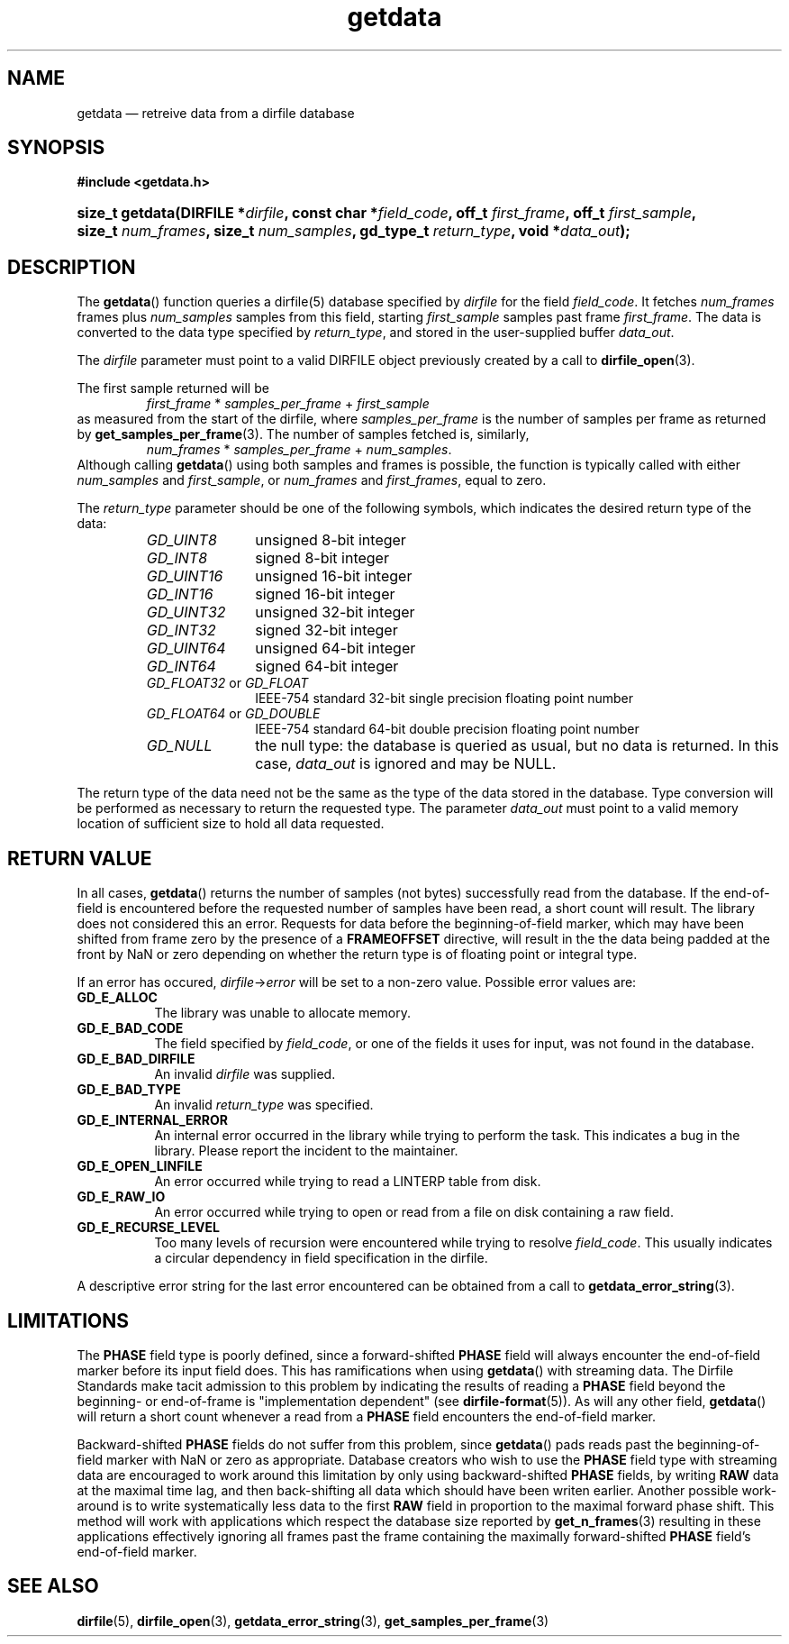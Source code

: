 .\" getdata.3.  The getdata man page.
.\"
.\" (C) 2008 D. V. Wiebe
.\"
.\""""""""""""""""""""""""""""""""""""""""""""""""""""""""""""""""""""""""
.\"
.\" This file is part of the GetData project.
.\"
.\" This program is free software; you can redistribute it and/or modify
.\" it under the terms of the GNU General Public License as published by
.\" the Free Software Foundation; either version 2 of the License, or
.\" (at your option) any later version.
.\"
.\" The GNU C Library is distributed in the hope that it will be useful,
.\" but WITHOUT ANY WARRANTY; without even the implied warranty of
.\" MERCHANTABILITY or FITNESS FOR A PARTICULAR PURPOSE.  See the GNU
.\" Lesser General Public License for more details.
.\"
.\" You should have received a copy of the GNU Lesser General Public
.\" License along with the GNU C Library; if not, write to the Free
.\" Software Foundation, Inc., 59 Temple Place, Suite 330, Boston, MA
.\" 02111-1307 USA.
.\"
.TH getdata 3 "11 August 2008" "Version 0.3.0" "GETDATA"
.SH NAME
getdata \(em retreive data from a dirfile database
.SH SYNOPSIS
.B #include <getdata.h>
.HP
.nh
.ad l
.BI "size_t getdata(DIRFILE *" dirfile ", const char *" field_code ", off_t"
.IB first_frame ", off_t " first_sample ", size_t " num_frames ", size_t"
.IB num_samples ", gd_type_t " return_type ", void *" data_out );
.hy
.ad n
.SH DESCRIPTION
The
.BR getdata ()
function queries a dirfile(5) database specified by
.I dirfile
for the field
.IR field_code .
It fetches
.I num_frames
frames plus
.I num_samples
samples from this field, starting 
.I first_sample
samples past frame
.IR first_frame . 
The data is converted to the data type specified by
.IR return_type ,
and stored in the user-supplied buffer
.IR data_out .

The 
.I dirfile
parameter must point to a valid DIRFILE object previously created by a call to
.BR dirfile_open (3).

The first sample returned will be
.RS
.IR first_frame " * " samples_per_frame " + " first_sample
.RE
as measured from the start of the dirfile, where
.I samples_per_frame
is the number of samples per frame as returned by
.BR get_samples_per_frame (3).
The number of samples fetched is, similarly,
.RS
.IR num_frames " * " samples_per_frame " + " num_samples .
.RE
Although calling
.BR getdata ()
using both samples and frames is possible, the function is typically called
with either
.IR num_samples " and " first_sample ,
or
.IR num_frames " and " first_frames ,
equal to zero.

The 
.I return_type
parameter should be one of the following symbols, which indicates the desired
return type of the data:
.RS
.TP 11
.I GD_UINT8
unsigned 8-bit integer
.TP
.I GD_INT8
signed 8-bit integer
.TP
.I GD_UINT16
unsigned 16-bit integer
.TP
.I GD_INT16
signed 16-bit integer
.TP
.I GD_UINT32
unsigned 32-bit integer
.TP
.I GD_INT32
signed 32-bit integer
.TP
.I GD_UINT64
unsigned 64-bit integer
.TP
.I GD_INT64
signed 64-bit integer
.TP
.IR GD_FLOAT32 \~or\~ GD_FLOAT
IEEE-754 standard 32-bit single precision floating point number
.TP
.IR GD_FLOAT64 \~or\~ GD_DOUBLE
IEEE-754 standard 64-bit double precision floating point number
.TP
.I GD_NULL
the null type: the database is queried as usual, but no data is returned.
In this case,
.I data_out
is ignored and may be NULL.
.RE

The return type of the data need not be the same as the type of the data stored
in the database.  Type conversion will be performed as necessary to return the
requested type.  The parameter
.I data_out
must point to a valid memory location of sufficient size to hold all data
requested.
.SH RETURN VALUE
In all cases,
.BR getdata ()
returns the number of samples (not bytes) successfully read from the database.
If the end-of-field is encountered before the requested number of samples have
been read, a short count will result.  The library does not considered this an
error.  Requests for data before the beginning-of-field marker, which may have
been shifted from frame zero by the presence of a
.B FRAMEOFFSET
directive, will result in the the data being padded at the front by NaN or zero
depending on whether the return type is of floating point or integral type.

If an error has occured,
.IR dirfile -> error
will be set to a non-zero value.  Possible error values are:
.TP 8
.B GD_E_ALLOC
The library was unable to allocate memory.
.TP
.B GD_E_BAD_CODE
The field specified by
.IR field_code ,
or one of the fields it uses for input, was not found in the database.
.TP
.B GD_E_BAD_DIRFILE
An invalid
.I dirfile
was supplied.
.TP
.B GD_E_BAD_TYPE
An invalid
.I return_type
was specified.
.TP
.B GD_E_INTERNAL_ERROR
An internal error occurred in the library while trying to perform the task.
This indicates a bug in the library.  Please report the incident to the
maintainer.
.TP
.B GD_E_OPEN_LINFILE
An error occurred while trying to read a LINTERP table from disk.
.TP
.B GD_E_RAW_IO
An error occurred while trying to open or read from a file on disk containing
a raw field.
.TP
.B GD_E_RECURSE_LEVEL
Too many levels of recursion were encountered while trying to resolve
.IR field_code .
This usually indicates a circular dependency in field specification in the
dirfile.
.RE
.P
A descriptive error string for the last error encountered can be obtained from
a call to
.BR getdata_error_string (3).
.SH LIMITATIONS
The
.B PHASE
field type is poorly defined, since a forward-shifted
.B PHASE
field will always encounter the end-of-field marker before its input field does.
This has ramifications when using
.BR getdata ()
with streaming data.  The Dirfile
Standards make tacit admission to this problem by indicating the results of
reading a
.B PHASE
field beyond the beginning- or end-of-frame is "implementation dependent" (see
.BR dirfile-format (5)).
As will any other field,
.BR getdata ()
will return a short count whenever a read from a
.B PHASE
field encounters the end-of-field marker.

Backward-shifted
.B PHASE
fields do not suffer from this problem, since
.BR getdata ()
pads reads past the beginning-of-field marker with NaN or zero as appropriate.
Database creators who wish to use the
.B PHASE
field type with streaming data are encouraged to work around this limitation
by only using backward-shifted 
.B PHASE
fields, by writing
.B RAW
data at the maximal time lag, and then back-shifting all data which should have
been writen earlier.  Another possible work-around is to write
systematically less data to the first
.B RAW
field in proportion to the maximal forward phase shift.  This method will work
with applications which respect the database size reported by
.BR get_n_frames (3)
resulting in these applications effectively ignoring all frames past the frame
containing the maximally forward-shifted
.B PHASE
field's end-of-field marker.

.SH SEE ALSO
.BR dirfile (5),
.BR dirfile_open (3),
.BR getdata_error_string (3),
.BR get_samples_per_frame (3)
